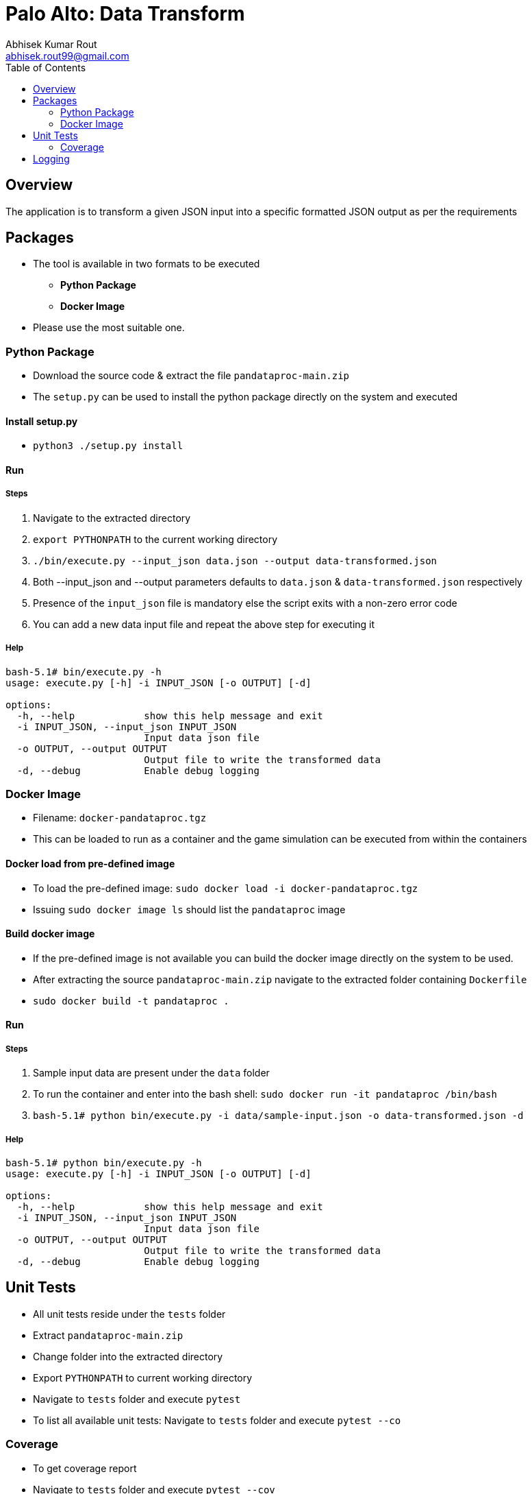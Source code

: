 = Palo Alto: Data Transform
Abhisek Kumar Rout <abhisek.rout99@gmail.com>
:toc:

== Overview

The application is to transform a given JSON input into a specific formatted JSON output as per the requirements

== Packages

* The tool is available in two formats to be executed
    ** **Python Package**
    ** **Docker Image**
* Please use the most suitable one.

=== Python Package
* Download the source code & extract the file `pandataproc-main.zip`
* The `setup.py` can be used to install the python package directly on the system and executed

==== Install setup.py

* `python3 ./setup.py install`

==== Run

===== Steps
. Navigate to the extracted directory
. `export PYTHONPATH` to the current working directory
. `./bin/execute.py --input_json data.json --output data-transformed.json`
. Both --input_json and --output parameters defaults to `data.json` & `data-transformed.json` respectively
. Presence of the `input_json` file is mandatory else the script exits with a non-zero error code
. You can add a new data input file and repeat the above step for executing it

===== Help
[source]
----------------------------------------------------------------------------------------
bash-5.1# bin/execute.py -h
usage: execute.py [-h] -i INPUT_JSON [-o OUTPUT] [-d]

options:
  -h, --help            show this help message and exit
  -i INPUT_JSON, --input_json INPUT_JSON
                        Input data json file
  -o OUTPUT, --output OUTPUT
                        Output file to write the transformed data
  -d, --debug           Enable debug logging

----------------------------------------------------------------------------------------

=== Docker Image
* Filename: `docker-pandataproc.tgz`
* This can be loaded to run as a container and the game simulation can be executed from within the containers

==== Docker load from pre-defined image

* To load the pre-defined image: `sudo docker load -i docker-pandataproc.tgz`
* Issuing `sudo docker image ls` should list the `pandataproc` image

==== Build docker image

* If the pre-defined image is not available you can build the docker image directly on the system to be used.
* After extracting the source `pandataproc-main.zip` navigate to the extracted folder containing `Dockerfile`
* `sudo docker build -t pandataproc .`

==== Run

===== Steps
. Sample input data are present under the `data` folder
. To run the container and enter into the bash shell:
    `sudo docker run -it pandataproc /bin/bash`
. `bash-5.1# python bin/execute.py -i data/sample-input.json -o data-transformed.json -d`

===== Help
[source]
----------------------------------------------------------------------------------------
bash-5.1# python bin/execute.py -h
usage: execute.py [-h] -i INPUT_JSON [-o OUTPUT] [-d]

options:
  -h, --help            show this help message and exit
  -i INPUT_JSON, --input_json INPUT_JSON
                        Input data json file
  -o OUTPUT, --output OUTPUT
                        Output file to write the transformed data
  -d, --debug           Enable debug logging
----------------------------------------------------------------------------------------


== Unit Tests

* All unit tests reside under the `tests` folder
* Extract `pandataproc-main.zip`
* Change folder into the extracted directory
* Export `PYTHONPATH` to current working directory
* Navigate to `tests` folder and execute `pytest`
* To list all available unit tests: Navigate to `tests` folder and execute `pytest --co`

=== Coverage
* To get coverage report
* Navigate to `tests` folder and execute `pytest --cov`
* Current coverage

[source]
----------------------------------------------------------------------------------------
platform linux -- Python 3.10.4, pytest-7.1.2, pluggy-1.0.0
rootdir: /home/abhi/git/pandataproc
plugins: cov-3.0.0
collected 8 items

test_dataprocessor.py ........                                                                                                                                                                      [100%]

---------- coverage: platform linux, python 3.10.4-final-0 -----------
Name                                                 Stmts   Miss  Cover
------------------------------------------------------------------------
/home/abhi/git/pandataproc/panlib/__init__.py            0      0   100%
/home/abhi/git/pandataproc/panlib/dataprocessor.py      64      0   100%
__init__.py                                              0      0   100%
test_dataprocessor.py                                   54      0   100%
------------------------------------------------------------------------
TOTAL                                                  118      0   100%

----------------------------------------------------------------------------------------

== Logging

* By default, the logs are sent to `STDOUT`
* To enable debug logs please pass `--debug` or `-d` flag to `execute.py`
    ** Example: `bin/execute.py --input_json data/data.json --debug`
